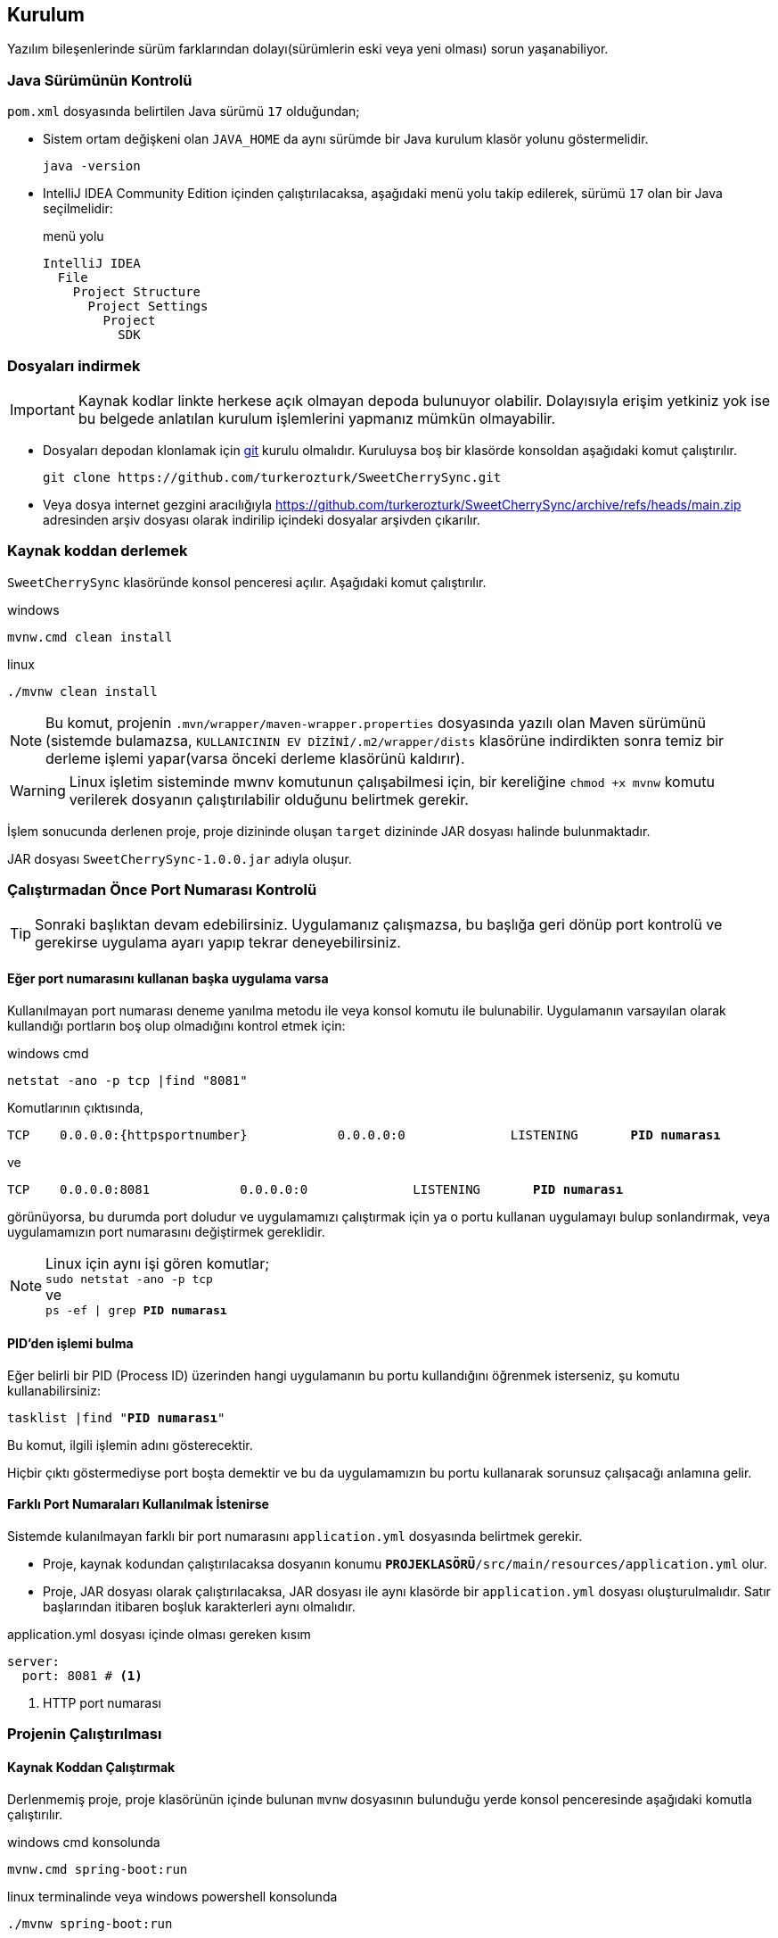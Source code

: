 == Kurulum
:source-highlighter: rouge
:docinfo: shared
:icons: font





:httpportnumber: 8081

Yazılım bileşenlerinde sürüm farklarından dolayı(sürümlerin eski veya yeni olması) sorun yaşanabiliyor.

=== Java Sürümünün Kontrolü










//https://github.com/verhas/jamal/tree/f461c1f36b9c99ca71472becb2ab79c7e7d599a7/jamal-yaml



// https://github.com/search?q=repo%3Averhas%2Fjamal%20%40include&type=code

`pom.xml` dosyasında belirtilen Java sürümü `17` olduğundan;

- Sistem ortam değişkeni olan `JAVA_HOME` da aynı sürümde bir Java kurulum klasör yolunu göstermelidir.

 java -version

- IntelliJ IDEA Community Edition içinden çalıştırılacaksa, aşağıdaki menü yolu takip edilerek, sürümü `17` olan bir Java seçilmelidir:
+
.menü yolu
----
IntelliJ IDEA
  File
    Project Structure
      Project Settings
        Project
          SDK
----

=== Dosyaları indirmek

[IMPORTANT]
Kaynak kodlar linkte herkese açık olmayan depoda bulunuyor olabilir. Dolayısıyla erişim yetkiniz yok ise bu belgede anlatılan kurulum işlemlerini yapmanız mümkün olmayabilir.


- Dosyaları depodan klonlamak için link:https://git-scm.com/[git] kurulu olmalıdır. Kuruluysa boş bir klasörde konsoldan aşağıdaki komut çalıştırılır.
+
:gitrepository: https://github.com/turkerozturk/SweetCherrySync
+
[source, console, subs="attributes+"]
-----
git clone {gitrepository}.git
-----
- Veya dosya internet gezgini aracılığıyla {gitrepository}/archive/refs/heads/main.zip adresinden arşiv dosyası olarak indirilip içindeki dosyalar arşivden çıkarılır.


=== Kaynak koddan derlemek

`SweetCherrySync` klasöründe konsol penceresi açılır. Aşağıdaki komut çalıştırılır.

.windows
 mvnw.cmd clean install

.linux
 ./mvnw clean install

[NOTE]
Bu komut, projenin `.mvn/wrapper/maven-wrapper.properties` dosyasında yazılı olan Maven sürümünü
(sistemde bulamazsa, `KULLANICININ EV DİZİNİ/.m2/wrapper/dists` klasörüne indirdikten sonra temiz bir derleme işlemi yapar(varsa önceki derleme klasörünü kaldırır).

[WARNING]
Linux işletim sisteminde mwnv komutunun çalışabilmesi için, bir kereliğine `chmod +x mvnw` komutu verilerek dosyanın çalıştırılabilir olduğunu belirtmek gerekir.

:compiled-jar-file: SweetCherrySync-1.0.0.jar

İşlem sonucunda derlenen proje, proje dizininde oluşan `target` dizininde JAR dosyası halinde bulunmaktadır.

JAR dosyası `{compiled-jar-file}` adıyla oluşur.





=== Çalıştırmadan Önce Port Numarası Kontrolü

[TIP]
Sonraki başlıktan devam edebilirsiniz. Uygulamanız çalışmazsa, bu başlığa geri dönüp port kontrolü ve gerekirse uygulama ayarı yapıp tekrar deneyebilirsiniz.

==== Eğer port numarasını kullanan başka uygulama varsa

Kullanılmayan port numarası deneme yanılma metodu ile veya konsol komutu ile bulunabilir. Uygulamanın varsayılan olarak kullandığı portların boş olup olmadığını kontrol etmek için:




[source,console, subs="attributes+"]
.windows cmd
----
netstat -ano -p tcp |find "{httpportnumber}"
----

Komutlarının çıktısında,
[listing, subs="attributes,normal"]
----
TCP    0.0.0.0:{httpsportnumber}            0.0.0.0:0              LISTENING       *PID numarası*
----

ve

[listing, subs="attributes,normal"]
----
TCP    0.0.0.0:{httpportnumber}            0.0.0.0:0              LISTENING       *PID numarası*
----

görünüyorsa, bu durumda port doludur ve uygulamamızı çalıştırmak için ya o portu kullanan uygulamayı bulup sonlandırmak, veya uygulamamızın port numarasını değiştirmek gereklidir.

[NOTE]
Linux için aynı işi gören komutlar; +
`sudo netstat -ano -p tcp` +
ve +
`ps -ef | grep *PID numarası*`

==== PID'den işlemi bulma

Eğer belirli bir PID (Process ID) üzerinden hangi uygulamanın bu portu kullandığını öğrenmek isterseniz, şu komutu kullanabilirsiniz:

[listing, subs="attributes,normal"]
----
tasklist |find "*PID numarası*"
----

Bu komut, ilgili işlemin adını gösterecektir.

Hiçbir çıktı göstermediyse port boşta demektir ve bu da uygulamamızın bu portu kullanarak sorunsuz çalışacağı anlamına gelir.

==== Farklı Port Numaraları Kullanılmak İstenirse

Sistemde kulanılmayan farklı bir port numarasını `application.yml` dosyasında belirtmek gerekir.

- Proje, kaynak kodundan çalıştırılacaksa dosyanın konumu `*PROJEKLASÖRÜ*/src/main/resources/application.yml` olur.

- Proje, JAR dosyası olarak çalıştırılacaksa, JAR dosyası ile aynı klasörde bir `application.yml` dosyası oluşturulmalıdır. Satır başlarından itibaren boşluk karakterleri aynı olmalıdır.




[source, yaml, subs="attributes+"]
.application.yml dosyası içinde olması gereken kısım
----
server:
  port: {httpportnumber} # <.>


----

<.> HTTP port numarası

=== Projenin Çalıştırılması

==== Kaynak Koddan Çalıştırmak

Derlenmemiş proje, proje klasörünün içinde bulunan `mvnw` dosyasının bulunduğu yerde konsol penceresinde aşağıdaki komutla çalıştırılır.

.windows cmd konsolunda
 mvnw.cmd spring-boot:run

.linux terminalinde veya windows powershell konsolunda
 ./mvnw spring-boot:run

==== Derlenmiş Dosyayı Çalıştırmak

Derlenmiş proje aşağıdaki komutla çalıştırılır.

[source,console, subs="attributes+"]
.windows cmd
----
 java -jar `{compiled-jar-file}`
----

[WARNING]
Derlenmiş JAR dosyasını çalıştırırken dikkat edilmesi gereken, dosya hangi klasörün içindeyse konsolda da o klasördeyken çalıştırmaktır. Aksi halde uygulama çalışmaya başladıktan sonra kullanım esnasında ihtiyaç duyduğu dosya ve klasör konumlarında sorun yaşayacaktır.


=== Web Gezgini İle Giriş Yapmak


Giriş `https://localhost:{httpportnumber}` sayfasından yapılır.

Websayfası sadece istatistik bilgi içerir, senkronizasyon için gerekli değildir, webserver özelliği devredışı bırakılabilir.

[source, yaml, subs="attributes+"]
.application.yml dosyası içinde olması gereken kısım (enable disable embedded tomcat)
----
spring:
  main:
    web-application-type: servlet # <.>


----

<.> Varsayılan değer `servlet`, devredışı bırakılmak istenirse `none`.

---

=== Kaynaklar

- link:https://docs.github.com/en/repositories/creating-and-managing-repositories/cloning-a-repository[Cloning a repository]

- link:https://www.baeldung.com/maven-wrapper[A Quick Guide to Maven Wrapper]

- link:https://www.ysoft.com/knowledge/determine-which-program-uses-or-blocks-a-port[Determine Which Program Uses or Blocks a Port]

---
Author: link:https://github.com/turkerozturk[Türker Öztürk]